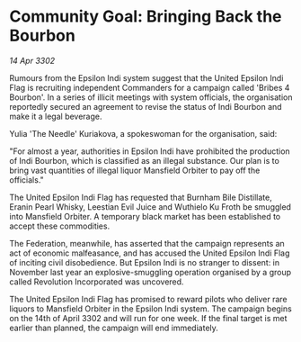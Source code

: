 * Community Goal: Bringing Back the Bourbon

/14 Apr 3302/

Rumours from the Epsilon Indi system suggest that the United Epsilon Indi Flag is recruiting independent Commanders for a campaign called 'Bribes 4 Bourbon'. In a series of illicit meetings with system officials, the organisation reportedly secured an agreement to revise the status of Indi Bourbon and make it a legal beverage. 

Yulia 'The Needle' Kuriakova, a spokeswoman for the organisation, said: 

"For almost a year, authorities in Epsilon Indi have prohibited the production of Indi Bourbon, which is classified as an illegal substance. Our plan is to bring vast quantities of illegal liquor Mansfield Orbiter to pay off the officials." 

The United Epsilon Indi Flag has requested that Burnham Bile Distillate, Eranin Pearl Whisky, Leestian Evil Juice and Wuthielo Ku Froth be smuggled into Mansfield Orbiter. A temporary black market has been established to accept these commodities. 

The Federation, meanwhile, has asserted that the campaign represents an act of economic malfeasance, and has accused the United Epsilon Indi Flag of inciting civil disobedience. But Epsilon Indi is no stranger to dissent: in November last year an explosive-smuggling operation organised by a group called Revolution Incorporated was uncovered. 

The United Epsilon Indi Flag has promised to reward pilots who deliver rare liquors to Mansfield Orbiter in the Epsilon Indi system. The campaign begins on the 14th of April 3302 and will run for one week. If the final target is met earlier than planned, the campaign will end immediately.